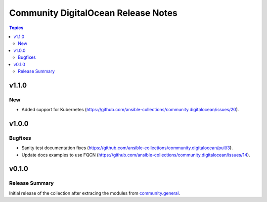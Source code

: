 ====================================
Community DigitalOcean Release Notes
====================================

.. contents:: Topics

v1.1.0
======

New
---

- Added support for Kubernetes (https://github.com/ansible-collections/community.digitalocean/issues/20).

v1.0.0
======

Bugfixes
--------

- Sanity test documentation fixes (https://github.com/ansible-collections/community.digitalocean/pull/3).
- Update docs examples to use FQCN (https://github.com/ansible-collections/community.digitalocean/issues/14).

v0.1.0
======

Release Summary
---------------

Initial release of the collection after extracing the modules from `community.general <https://github.com/ansible-collections/community.general/>`_.
